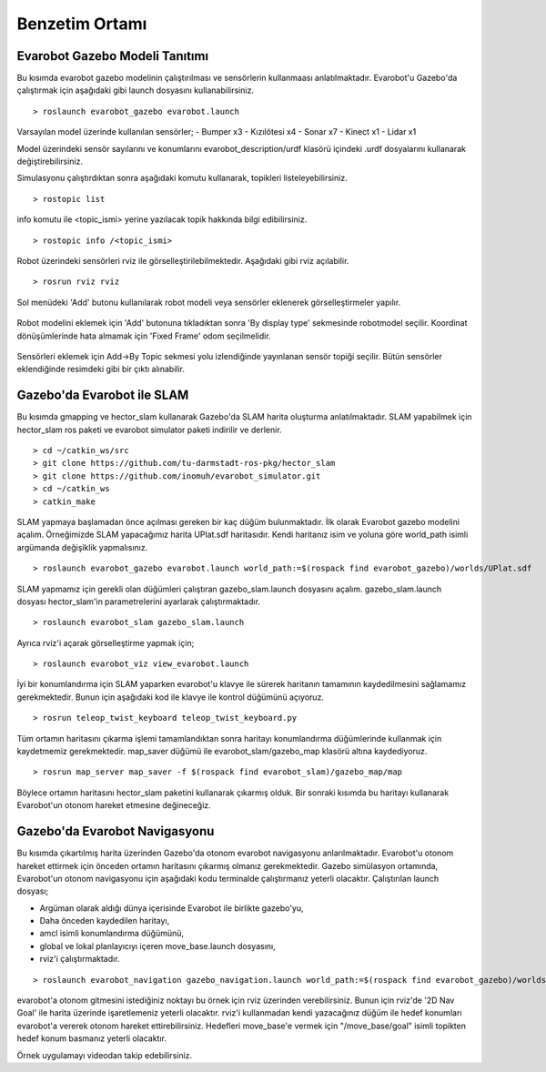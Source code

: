 Benzetim Ortamı
===============

Evarobot Gazebo Modeli Tanıtımı
-------------------------------
Bu kısımda evarobot gazebo modelinin çalıştırılması ve sensörlerin kullanmaası anlatılmaktadır.
Evarobot'u Gazebo'da çalıştırmak için aşağıdaki gibi launch dosyasını kullanabilirsiniz.

::

	> roslaunch evarobot_gazebo evarobot.launch

.. figure:: _static/gazebo1.png
   :align: center
   :figclass: align-centered


Varsayılan model üzerinde kullanılan sensörler; - Bumper x3 - Kızılötesi x4 - Sonar x7 - Kinect x1 - Lidar x1

Model üzerindeki sensör sayılarını ve konumlarını evarobot_description/urdf klasörü içindeki .urdf dosyalarını kullanarak değiştirebilirsiniz.

Simulasyonu çalıştırdıktan sonra aşağıdaki komutu kullanarak, topikleri listeleyebilirsiniz.

::

	> rostopic list

info komutu ile <topic_ismi> yerine yazılacak topik hakkında bilgi edibilirsiniz.

::

	> rostopic info /<topic_ismi>

Robot üzerindeki sensörleri rviz ile görselleştirilebilmektedir. Aşağıdaki gibi rviz açılabilir.

::

	> rosrun rviz rviz

.. figure:: _static/rviz1.png
   :align: center
   :figclass: align-centered


Sol menüdeki 'Add' butonu kullanılarak robot modeli veya sensörler eklenerek görselleştirmeler yapılır. 

.. figure:: _static/rviz2.png
   :align: center
   :figclass: align-centered


Robot modelini eklemek için 'Add' butonuna tıkladıktan sonra 'By display type' sekmesinde robotmodel seçilir. Koordinat dönüşümlerinde hata almamak için 'Fixed Frame' odom seçilmelidir.


.. figure:: _static/rviz3.png
   :align: center
   :figclass: align-centered


Sensörleri eklemek için Add->By Topic sekmesi yolu izlendiğinde yayınlanan sensör topiği seçilir. Bütün sensörler eklendiğinde resimdeki gibi bir çıktı alınabilir. 

.. figure:: _static/rviz4.png
   :align: center
   :figclass: align-centered
   
   
   
Gazebo'da Evarobot ile SLAM
---------------------------
Bu kısımda gmapping ve hector_slam kullanarak Gazebo'da SLAM harita oluşturma anlatılmaktadır.   
SLAM yapabilmek için hector_slam ros paketi ve evarobot simulator paketi indirilir ve derlenir.

::

	> cd ~/catkin_ws/src
	> git clone https://github.com/tu-darmstadt-ros-pkg/hector_slam
	> git clone https://github.com/inomuh/evarobot_simulator.git
	> cd ~/catkin_ws
	> catkin_make

SLAM yapmaya başlamadan önce açılması gereken bir kaç düğüm bulunmaktadır. 
İlk olarak Evarobot gazebo modelini açalım. Örneğimizde SLAM yapacağımız harita UPlat.sdf haritasıdır. 
Kendi haritanız isim ve yoluna göre world_path isimli argümanda değişiklik yapmalısınız.

::

	> roslaunch evarobot_gazebo evarobot.launch world_path:=$(rospack find evarobot_gazebo)/worlds/UPlat.sdf

SLAM yapmamız için gerekli olan düğümleri çalıştıran gazebo_slam.launch dosyasını açalım. gazebo_slam.launch dosyası hector_slam'in parametrelerini ayarlarak çalıştırmaktadır.

::

	> roslaunch evarobot_slam gazebo_slam.launch

Ayrıca rviz'i açarak görselleştirme yapmak için;

::

	> roslaunch evarobot_viz view_evarobot.launch

İyi bir konumlandırma için SLAM yaparken evarobot'u klavye ile sürerek haritanın tamamının kaydedilmesini sağlamamız gerekmektedir. 
Bunun için aşağıdaki kod ile klavye ile kontrol düğümünü açıyoruz.

::

	> rosrun teleop_twist_keyboard teleop_twist_keyboard.py

Tüm ortamın haritasını çıkarma işlemi tamamlandıktan sonra haritayı konumlandırma düğümlerinde kullanmak için kaydetmemiz gerekmektedir. 
map_saver düğümü ile evarobot_slam/gazebo_map klasörü altına kaydediyoruz.

::

	> rosrun map_server map_saver -f $(rospack find evarobot_slam)/gazebo_map/map

Böylece ortamın haritasını hector_slam paketini kullanarak çıkarmış olduk. 
Bir sonraki kısımda bu haritayı kullanarak Evarobot'un otonom hareket etmesine değineceğiz.

.. raw:: html

	<iframe width="700" height="393" src="https://www.youtube.com/embed/F8yZC05mLHY" frameborder="0" allowfullscreen>
	</iframe>
   
   
Gazebo'da Evarobot Navigasyonu
------------------------------
Bu kısımda çıkartılmış harita üzerinden Gazebo'da otonom evarobot navigasyonu anlarılmaktadır.   
Evarobot'u otonom hareket ettirmek için önceden ortamın haritasını çıkarmış olmanız gerekmektedir.
Gazebo simülasyon ortamında, Evarobot'un otonom navigasyonu için aşağıdaki kodu terminalde çalıştırmanız yeterli olacaktır. 
Çalıştırılan launch dosyası; 

- Argüman olarak aldığı dünya içerisinde Evarobot ile birlikte gazebo'yu, 

- Daha önceden kaydedilen haritayı, 

- amcl isimli konumlandırma düğümünü, 

- global ve lokal planlayıcıyı içeren move_base.launch dosyasını, 

- rviz'i çalıştırmaktadır.

::

	> roslaunch evarobot_navigation gazebo_navigation.launch world_path:=$(rospack find evarobot_gazebo)/worlds/UPlat.sdf

evarobot'a otonom gitmesini istediğiniz noktayı bu örnek için rviz üzerinden verebilirsiniz. 
Bunun için rviz'de '2D Nav Goal' ile harita üzerinde işaretlemeniz yeterli olacaktır. 
rviz'i kullanmadan kendi yazacağınız düğüm ile hedef konumları evarobot'a vererek otonom hareket ettirebilirsiniz. 
Hedefleri move_base'e vermek için "/move_base/goal" isimli topikten hedef konum basmanız yeterli olacaktır.

Örnek uygulamayı videodan takip edebilirsiniz. 

.. raw:: html

	<iframe width="700" height="393" src="https://www.youtube.com/embed/d3kUAwNtQPo" frameborder="0" allowfullscreen>
	</iframe>   
   
   
   
